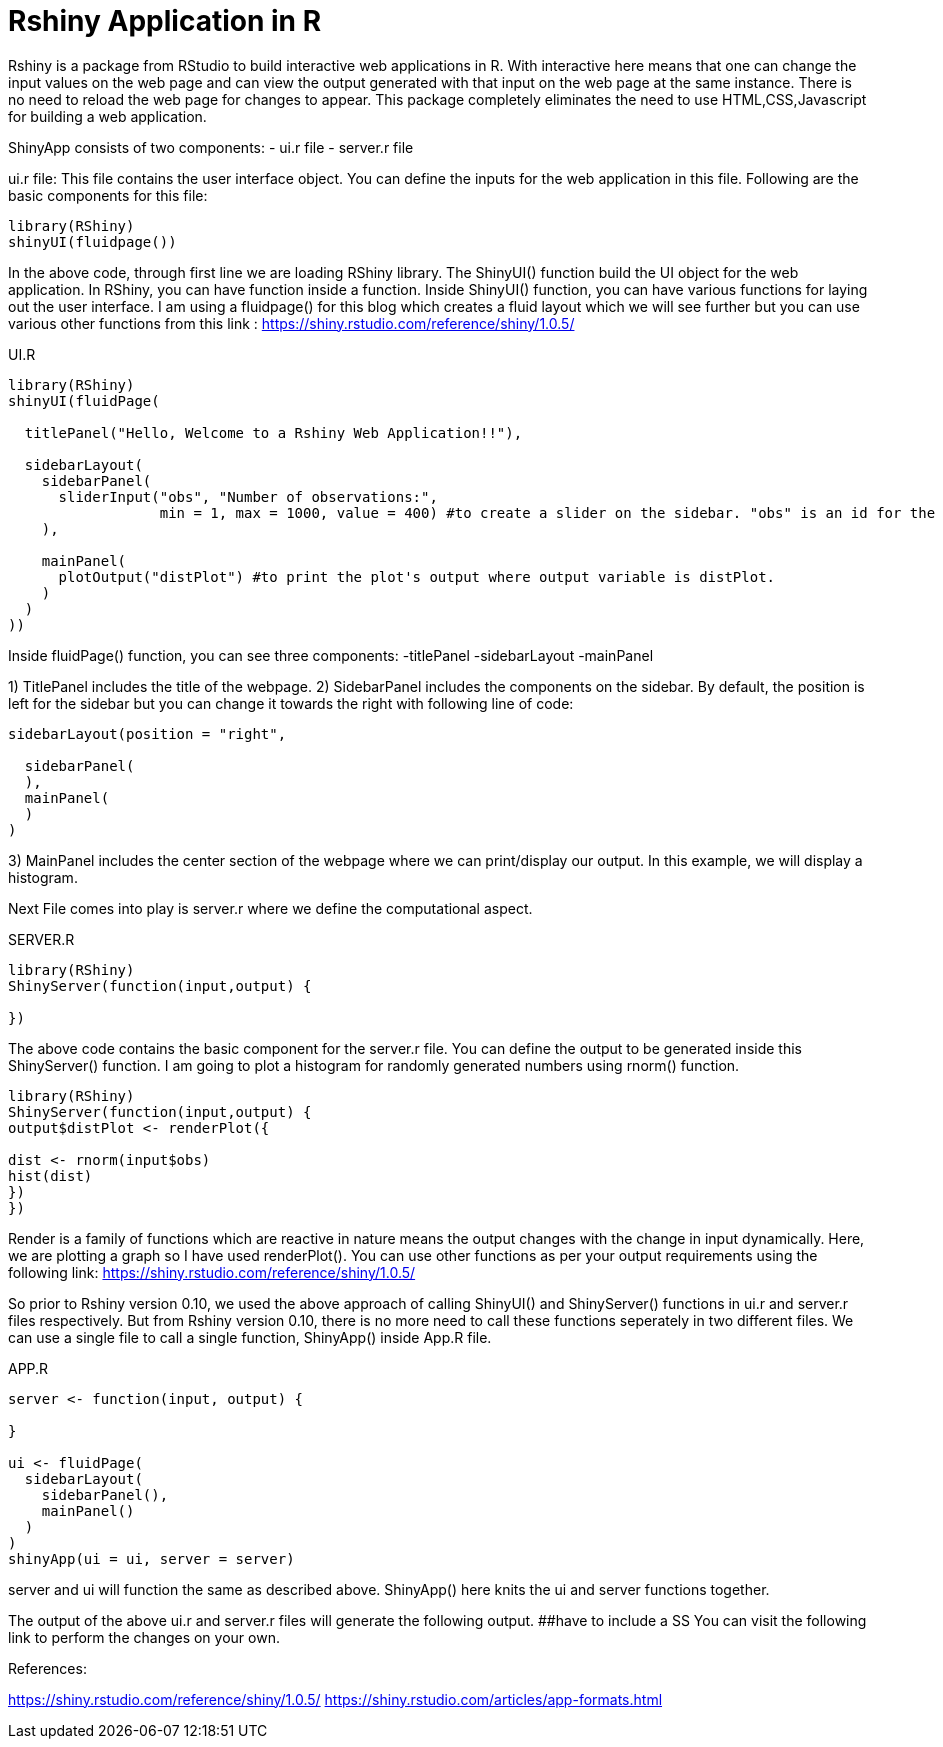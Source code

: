 = Rshiny Application in R

Rshiny is a package from RStudio to build interactive web applications in R. With interactive here means that one can change the input values on the web page and can view the output generated with that input on the web page at the same instance. There is no need to reload the web page for changes to appear. This package completely eliminates the need to use HTML,CSS,Javascript for building a web application.

ShinyApp consists of two components:
- ui.r file
- server.r file

ui.r file: This file contains the user interface object. You can define the 
inputs for the web application in this file. Following are the basic components for this file:

```R
library(RShiny)
shinyUI(fluidpage())
```

In the above code, through first line we are loading RShiny library. The ShinyUI() function build the UI object for the web application. In RShiny, you can have function inside a function. Inside ShinyUI() function, you can have various functions for laying out the user interface. I am using a fluidpage() for this blog which creates a fluid layout which we will see further but you can use various other functions from this link : https://shiny.rstudio.com/reference/shiny/1.0.5/

UI.R

```R
library(RShiny)
shinyUI(fluidPage(

  titlePanel("Hello, Welcome to a Rshiny Web Application!!"),

  sidebarLayout(
    sidebarPanel(
      sliderInput("obs", "Number of observations:",  
                  min = 1, max = 1000, value = 400) #to create a slider on the sidebar. "obs" is an id for the slider component, "Number of observations:" is the title for the slider. 1 is the min and 1000 being the max value on the slider. By default, slider would be set on 400.
    ),

    mainPanel(
      plotOutput("distPlot") #to print the plot's output where output variable is distPlot.
    )
  )
))
```
Inside fluidPage() function, you can see three components:
-titlePanel
-sidebarLayout
-mainPanel

1) TitlePanel includes the title of the webpage.
2) SidebarPanel includes the components on the sidebar. By default, the position is left for the sidebar but you can change it towards the right with following line of code:
```R
sidebarLayout(position = "right",
              
  sidebarPanel(
  ),
  mainPanel(
  )
)
```
3) MainPanel includes the center section of the webpage where we can print/display our output. In this example, we will display a histogram.

Next File comes into play is server.r where we define the computational aspect.

SERVER.R
```R
library(RShiny)
ShinyServer(function(input,output) {

})
```
The above code contains the basic component for the server.r file. You can define the output to be generated inside this ShinyServer() function. I am going to plot a histogram for randomly generated numbers using rnorm() function.

```R
library(RShiny)
ShinyServer(function(input,output) {
output$distPlot <- renderPlot({

dist <- rnorm(input$obs)
hist(dist)
})
})
```
Render is a family of functions which are reactive in nature means the output changes with the change in input dynamically. Here, we are plotting a graph so I have used renderPlot(). You can use other functions as per your output requirements using the following link: https://shiny.rstudio.com/reference/shiny/1.0.5/ 

So prior to Rshiny version 0.10, we used the above approach of calling ShinyUI() and ShinyServer() functions in ui.r and server.r files respectively. But from Rshiny version 0.10, there is no more need to call these functions seperately in two different files. We can use a single file to call a single function, ShinyApp() inside App.R file.

APP.R

```R
server <- function(input, output) {
  
}

ui <- fluidPage(
  sidebarLayout(
    sidebarPanel(),
    mainPanel()
  )
)
shinyApp(ui = ui, server = server)
```

server and ui will function the same as described above. ShinyApp() here knits the ui and server functions together.

The output of the above ui.r and server.r files will generate the following output. 
##have to include a SS
You can visit the following link to perform the changes on your own.

References:

https://shiny.rstudio.com/reference/shiny/1.0.5/
https://shiny.rstudio.com/articles/app-formats.html
